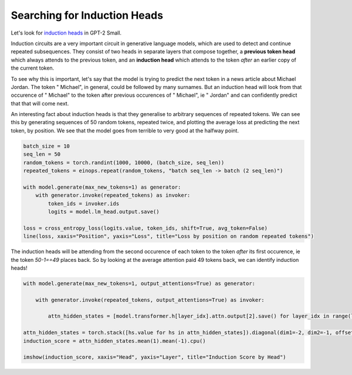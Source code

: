 Searching for Induction Heads
=============================

Let's look for `induction heads <https://transformer-circuits.pub/2022/in-context-learning-and-induction-heads/index.html>`_ in GPT-2 Small. 

Induction circuits are a very important circuit in generative language models, which are used to detect and continue repeated subsequences. They consist of two heads in separate layers that compose together, a **previous token head** which always attends to the previous token, and an **induction head** which attends to the token *after* an earlier copy of the current token. 

To see why this is important, let's say that the model is trying to predict the next token in a news article about Michael Jordan. The token " Michael", in general, could be followed by many surnames. But an induction head will look from that occurence of " Michael" to the token after previous occurences of " Michael", ie " Jordan" and can confidently predict that that will come next.

An interesting fact about induction heads is that they generalise to arbitrary sequences of repeated tokens. We can see this by generating sequences of 50 random tokens, repeated twice, and plotting the average loss at predicting the next token, by position. We see that the model goes from terrible to very good at the halfway point.

.. code-block:: python

    batch_size = 10
    seq_len = 50
    random_tokens = torch.randint(1000, 10000, (batch_size, seq_len))
    repeated_tokens = einops.repeat(random_tokens, "batch seq_len -> batch (2 seq_len)")

    with model.generate(max_new_tokens=1) as generator:
        with generator.invoke(repeated_tokens) as invoker:
            token_ids = invoker.ids
            logits = model.lm_head.output.save()

    loss = cross_entropy_loss(logits.value, token_ids, shift=True, avg_token=False)
    line(loss, xaxis="Position", yaxis="Loss", title="Loss by position on random repeated tokens")

.. chart:: line.json

    Loss by position on random repeated tokens

The induction heads will be attending from the second occurence of each token to the token *after* its first occurence, ie the token `50-1==49` places back. So by looking at the average attention paid 49 tokens back, we can identify induction heads!

.. code-block:: python

    with model.generate(max_new_tokens=1, output_attentions=True) as generator:

        with generator.invoke(repeated_tokens, output_attentions=True) as invoker:

            attn_hidden_states = [model.transformer.h[layer_idx].attn.output[2].save() for layer_idx in range(len(model.transformer.h))]

    attn_hidden_states = torch.stack([hs.value for hs in attn_hidden_states]).diagonal(dim1=-2, dim2=-1, offset=1-seq_len)
    induction_score = attn_hidden_states.mean(1).mean(-1).cpu()

    imshow(induction_score, xaxis="Head", yaxis="Layer", title="Induction Score by Head")

.. chart:: induction.json

    Induction Score by Head